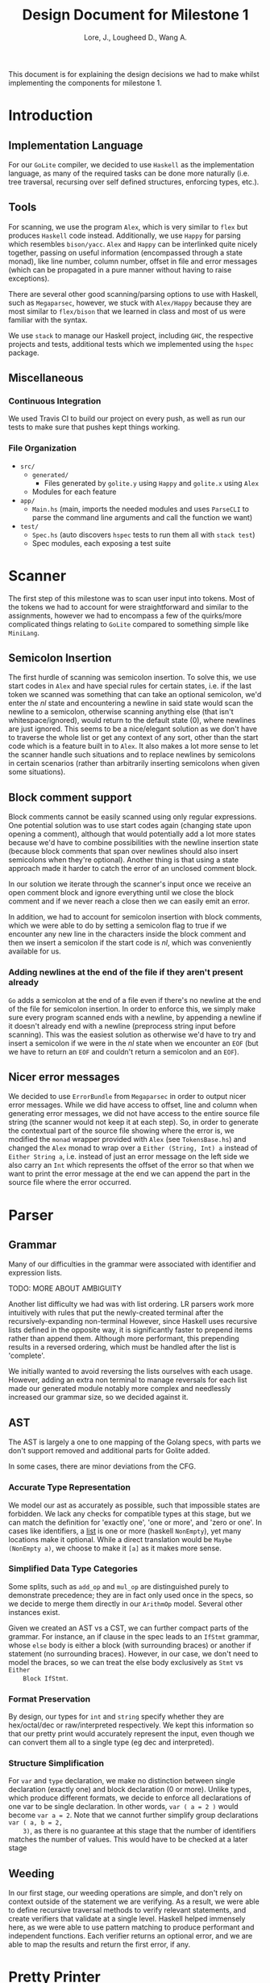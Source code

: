 #+TITLE: Design Document for Milestone 1
#+AUTHOR: Lore, J., Lougheed D., Wang A.
#+LATEX_HEADER: \usepackage[margin=1in]{geometry}
This document is for explaining the design decisions we had to make
whilst implementing the components for milestone 1.
* Introduction
** Implementation Language
   For our ~GoLite~ compiler, we decided to use ~Haskell~ as the
   implementation language, as many of the required tasks can be done
   more naturally (i.e. tree traversal, recursing over self defined
   structures, enforcing types, etc.).
** Tools
   For scanning, we use the program ~Alex~, which is very similar to ~flex~
   but produces ~Haskell~ code instead. Additionally, we use ~Happy~ for
   parsing which resembles ~bison/yacc~. ~Alex~ and ~Happy~ can be interlinked
   quite nicely together, passing on useful information (encompassed
   through a state monad), like line number, column number, offset in
   file and error messages (which can be propagated in a pure manner
   without having to raise exceptions).

   There are several other good scanning/parsing options to use with
   Haskell, such as ~Megaparsec~, however, we stuck with ~Alex/Happy~ because
   they are most similar to ~flex/bison~ that we learned in class and most
   of us were familiar with the syntax.

   We use ~stack~ to manage our Haskell project, including ~GHC~, the
   respective projects and tests, additional tests which we implemented
   using the ~hspec~ package.
** Miscellaneous
*** Continuous Integration
    We used Travis CI to build our project on every push, as well as
    run our tests to make sure that pushes kept things working.
*** File Organization
    - ~src/~
      - ~generated/~
        - Files generated by ~golite.y~ using ~Happy~ and ~golite.x~ using ~Alex~
      - Modules for each feature
    - ~app/~
      - ~Main.hs~ (main, imports the needed modules and uses
        ~ParseCLI~ to parse the command line arguments and call the
        function we want)
    - ~test/~
      - ~Spec.hs~ (auto discovers ~hspec~ tests to run them all with
        ~stack test~)
      - Spec modules, each exposing a test suite
* Scanner
  The first step of this milestone was to scan user input into
  tokens. Most of the tokens we had to account for were straightforward
  and similar to the assignments, however we had to encompass a few of
  the quirks/more complicated things relating to ~GoLite~ compared to
  something simple like ~MiniLang~.
** Semicolon Insertion
   The first hurdle of scanning was semicolon insertion. To solve
   this, we use start codes in ~Alex~ and have special rules for
   certain states, i.e. if the last token we scanned was something
   that can take an optional semicolon, we'd enter the $nl$ state and
   encountering a newline in said state would scan the newline to a
   semicolon, otherwise scanning anything else (that isn't
   whitespace/ignored), would return to the default state ($0$), where
   newlines are just ignored. This seems to be a nice/elegant solution
   as we don't have to traverse the whole list or get any context of
   any sort, other than the start code which is a feature built in to
   ~Alex~. It also makes a lot more sense to let the scanner handle
   such situations and to replace newlines by semicolons in certain
   scenarios (rather than arbitrarily inserting semicolons when given
   some situations).
** Block comment support
   Block comments cannot be easily scanned using only regular
   expressions. One potential solution was to use start codes again
   (changing state upon opening a comment), although that would
   potentially add a lot more states because we'd have to combine
   possibilities with the newline insertion state (because block
   comments that span over newlines should also insert semicolons when
   they're optional). Another thing is that using a state approach
   made it harder to catch the error of an unclosed comment block.

   In our solution we iterate through the scanner's input once we
   receive an open comment block and ignore everything until we close
   the block comment and if we never reach a close then we can easily
   emit an error.

   In addition, we had to account for semicolon insertion with block
   comments, which we were able to do by setting a semicolon flag to
   true if we encounter any new line in the characters inside the
   block comment and then we insert a semicolon if the start code is
   $nl$, which was conveniently available for us.
*** Adding newlines at the end of the file if they aren't present already
    ~Go~ adds a semicolon at the end of a file even if there's no
    newline at the end of the file for semicolon insertion. In order
    to enforce this, we simply make sure every program scanned ends
    with a newline, by appending a newline if it doesn't already end
    with a newline (preprocess string input before scanning). This was
    the easiest solution as otherwise we'd have to try and insert a
    semicolon if we were in the $nl$ state when we encounter an ~EOF~
    (but we have to return an ~EOF~ and couldn't return a semicolon
    and an ~EOF~).
** Nicer error messages
   We decided to use ~ErrorBundle~ from ~Megaparsec~ in order to
   output nicer error messages. While we did have access to offset,
   line and column when generating error messages, we did not have
   access to the entire source file string (the scanner would not keep
   it at each step). So, in order to generate the contextual part of
   the source file showing where the error is, we modified the ~monad~
   wrapper provided with ~Alex~ (see ~TokensBase.hs~) and changed the
   ~Alex~ monad to wrap over a ~Either (String, Int) a~ instead of
   ~Either String a~, i.e. instead of just an error message on the
   left side we also carry an ~Int~ which represents the offset of the
   error so that when we want to print the error message at the end we
   can append the part in the source file where the error occurred.
* Parser
** Grammar
   Many of our difficulties in the grammar were associated with identifier and
   expression lists.

   TODO: MORE ABOUT AMBIGUITY

   Another list difficulty we had was with list ordering. LR parsers
   work more intuitively with rules that put the newly-created terminal
   after the recursively-expanding non-terminal However, since Haskell
   uses recursive lists defined in the opposite way, it is significantly
   faster to prepend items rather than append them. Although more
   performant, this prepending results in a reversed ordering, which
   must be handled after the list is 'complete'.

   We initially wanted to avoid reversing the lists ourselves with each usage.
   However, adding an extra non terminal to manage reversals for each list made
   our generated module notably more complex and needlessly increased our
   grammar size, so we decided against it.
** AST
   The AST is largely a one to one mapping of the Golang specs, with
   parts we don't support removed and additional parts for Golite added.

   In some cases, there are minor deviations from the CFG.
*** Accurate Type Representation
    We model our ast as accurately as possible, such that impossible
    states are forbidden. We lack any checks for compatible types at
    this stage, but we can match the definition for 'exactly one', 'one
    or more', and 'zero or one'. In cases like identifiers, a [[https://golang.org/ref/spec#IdentifierList][list]] is
    one or more (haskell ~NonEmpty~), yet many locations make it
    optional. While a direct translation would be ~Maybe (NonEmpty a)~,
    we choose to make it ~[a]~ as it makes more sense.
*** Simplified Data Type Categories
    Some splits, such as ~add_op~ and ~mul_op~ are distinguished
    purely to demonstrate precedence; they are in fact only used once
    in the specs, so we decide to merge them directly in our ~ArithmOp~
    model. Several other instances exist.

    Given we created an AST vs a CST, we can further compact parts of
    the grammar. For instance, an if clause in the spec leads to an
    ~IfStmt~ grammar, whose ~else~ body is either a block (with
    surrounding braces) or another if statement (no surrounding
    braces). However, in our case, we don't need to model the braces,
    so we can treat the else body exclusively as ~Stmt~ vs ~Either
    Block IfStmt~.
*** Format Preservation
    By design, our types for ~int~ and ~string~ specify whether they
    are hex/octal/dec or raw/interpreted respectively. We kept this
    information so that our pretty print would accurately represent
    the input, even though we can convert them all to a single type
    (eg dec and interpreted).
*** Structure Simplification
    For ~var~ and ~type~ declaration, we make no distinction between
    single declaration (exactly one) and block declaration (0 or
    more). Unlike types, which produce different formats, we decide to
    enforce all declarations of one var to be single declaration. In
    other words, ~var ( a = 2 )~ would become ~var a = 2~. Note that
    we cannot further simplify group declarations ~var ( a, b = 2,
    3)~, as there is no guarantee at this stage that the number of
    identifiers matches the number of values. This would have to be
    checked at a later stage
** Weeding
    In our first stage, our weeding operations are simple, and don't rely
    on context outside of the statement we are verifying. As a result,
    we were able to define recursive traversal methods to verify relevant
    statements, and create verifiers that validate at a single level.
    Haskell helped immensely here, as we were able to use pattern matching
    to produce performant and independent functions.
    Each verifier returns an optional error, and we are able to map the results
    and return the first error, if any.
* Pretty Printer
* Team
** Team Organization
   TODO
** Contributions
- *Julian Lore:* Wrote the majority of the scanner and handled weird
   cases, wrote a large amount of valid/invalid programs, implemented
   many other tests (~hspec~ or small tests in our program) and looked
   over the parser, contributing a few things to it as well.
- *David Lougheed:* Wrote the bulk of the parser grammar and contributed to
   the weeder. Also wrote 3 of the valid programs and 8 of the
   invalid ones and had minor contributions to miscellaneous other components.
- *Allan Wang:* Created the AST and helper classes for pretty printing
   and error handling.  Wrote the base package for testing as well as
   some of the embedded test cases within ~hspec~.  Added integrations
   (Travis + Slack), and gave code reviews to the other components.
